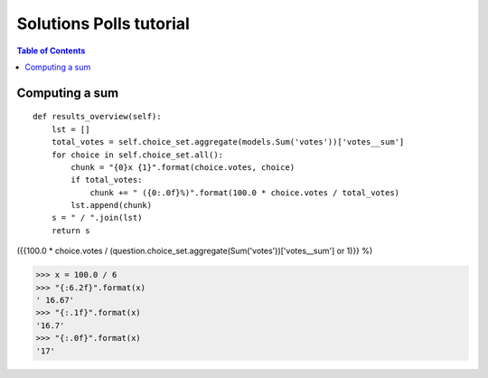.. _lino.tutorial.polls.solved:

========================
Solutions Polls tutorial
========================

.. how to test:
    $ python setup.py test -s tests.DocsTests.test_polls


.. contents:: Table of Contents
 :local:
 :depth: 2


Computing a sum
---------------

::

    def results_overview(self):
        lst = []
        total_votes = self.choice_set.aggregate(models.Sum('votes'))['votes__sum']
        for choice in self.choice_set.all():
            chunk = "{0}x {1}".format(choice.votes, choice)
            if total_votes:
                chunk += " ({0:.0f}%)".format(100.0 * choice.votes / total_votes)
            lst.append(chunk)
        s = " / ".join(lst)
        return s

  
({{100.0 * choice.votes / (question.choice_set.aggregate(Sum('votes'))['votes__sum'] or 1)}} %)

>>> x = 100.0 / 6
>>> "{:6.2f}".format(x)
' 16.67'
>>> "{:.1f}".format(x)
'16.7'
>>> "{:.0f}".format(x)
'17'


